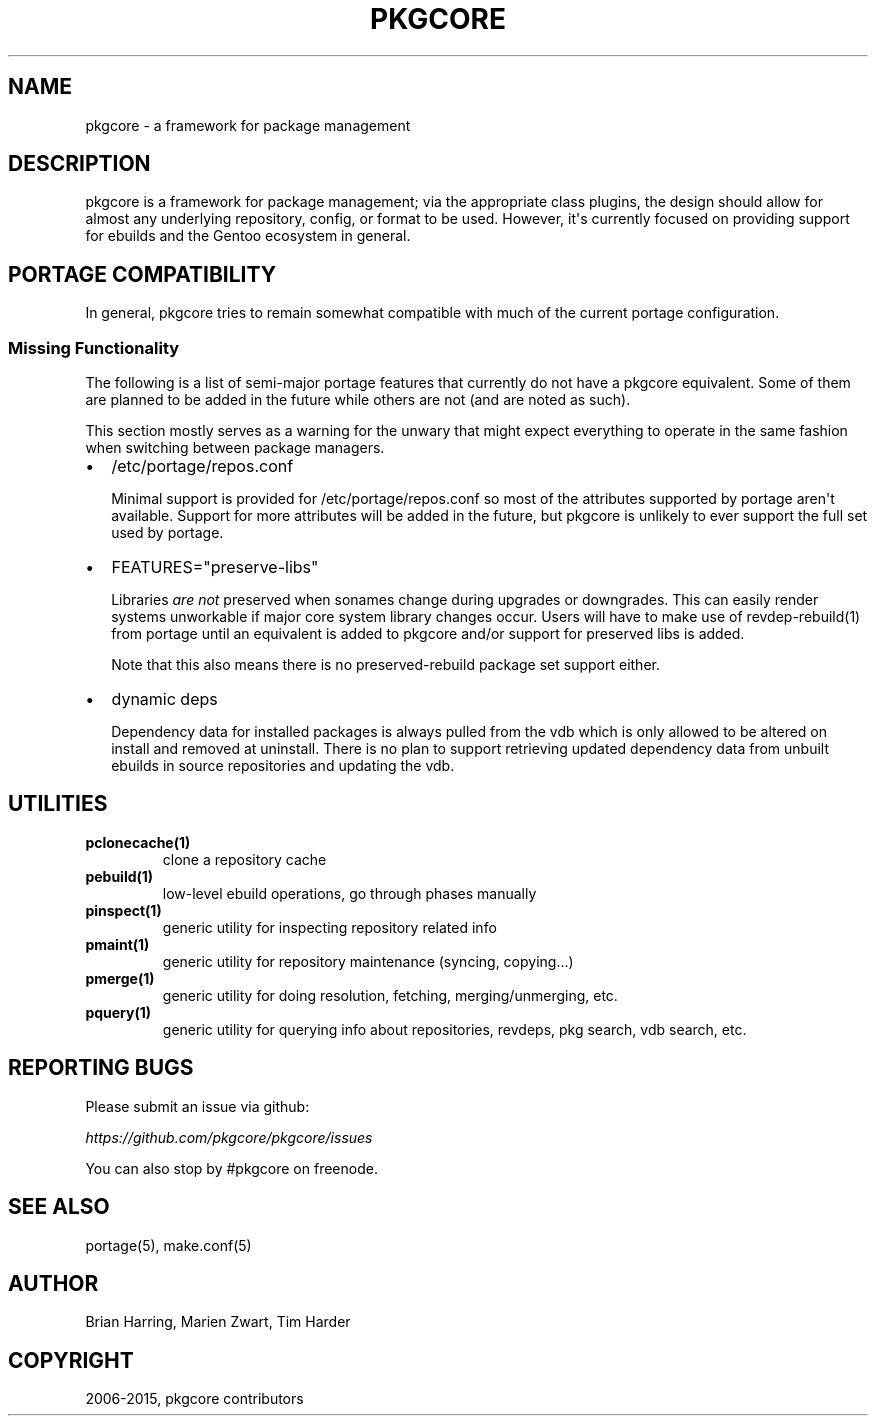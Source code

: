 .\" Man page generated from reStructuredText.
.
.TH "PKGCORE" "5" "April 01, 2015" "0.9" "pkgcore"
.SH NAME
pkgcore \- a framework for package management
.
.nr rst2man-indent-level 0
.
.de1 rstReportMargin
\\$1 \\n[an-margin]
level \\n[rst2man-indent-level]
level margin: \\n[rst2man-indent\\n[rst2man-indent-level]]
-
\\n[rst2man-indent0]
\\n[rst2man-indent1]
\\n[rst2man-indent2]
..
.de1 INDENT
.\" .rstReportMargin pre:
. RS \\$1
. nr rst2man-indent\\n[rst2man-indent-level] \\n[an-margin]
. nr rst2man-indent-level +1
.\" .rstReportMargin post:
..
.de UNINDENT
. RE
.\" indent \\n[an-margin]
.\" old: \\n[rst2man-indent\\n[rst2man-indent-level]]
.nr rst2man-indent-level -1
.\" new: \\n[rst2man-indent\\n[rst2man-indent-level]]
.in \\n[rst2man-indent\\n[rst2man-indent-level]]u
..
.SH DESCRIPTION
.sp
pkgcore is a framework for package management; via the appropriate class
plugins, the design should allow for almost any underlying repository, config,
or format to be used. However, it\(aqs currently focused on providing support for
ebuilds and the Gentoo ecosystem in general.
.SH PORTAGE COMPATIBILITY
.sp
In general, pkgcore tries to remain somewhat compatible with much of the
current portage configuration.
.SS Missing Functionality
.sp
The following is a list of semi\-major portage features that currently do not
have a pkgcore equivalent. Some of them are planned to be added in the future
while others are not (and are noted as such).
.sp
This section mostly serves as a warning for the unwary that might expect
everything to operate in the same fashion when switching between package
managers.
.INDENT 0.0
.IP \(bu 2
/etc/portage/repos.conf
.sp
Minimal support is provided for /etc/portage/repos.conf so most of the
attributes supported by portage aren\(aqt available. Support for more attributes
will be added in the future, but pkgcore is unlikely to ever support the full
set used by portage.
.IP \(bu 2
FEATURES="preserve\-libs"
.sp
Libraries \fIare not\fP preserved when sonames change during upgrades or
downgrades. This can easily render systems unworkable if major core system
library changes occur. Users will have to make use of revdep\-rebuild(1) from
portage until an equivalent is added to pkgcore and/or support for preserved
libs is added.
.sp
Note that this also means there is no preserved\-rebuild package set support
either.
.IP \(bu 2
dynamic deps
.sp
Dependency data for installed packages is always pulled from the vdb which is
only allowed to be altered on install and removed at uninstall. There is no
plan to support retrieving updated dependency data from unbuilt ebuilds in
source repositories and updating the vdb.
.UNINDENT
.SH UTILITIES
.INDENT 0.0
.TP
.B \fBpclonecache(1)\fP
clone a repository cache
.TP
.B \fBpebuild(1)\fP
low\-level ebuild operations, go through phases manually
.TP
.B \fBpinspect(1)\fP
generic utility for inspecting repository related info
.TP
.B \fBpmaint(1)\fP
generic utility for repository maintenance (syncing, copying...)
.TP
.B \fBpmerge(1)\fP
generic utility for doing resolution, fetching, merging/unmerging, etc.
.TP
.B \fBpquery(1)\fP
generic utility for querying info about repositories, revdeps, pkg search,
vdb search, etc.
.UNINDENT
.SH REPORTING BUGS
.sp
Please submit an issue via github:
.sp
\fI\%https://github.com/pkgcore/pkgcore/issues\fP
.sp
You can also stop by #pkgcore on freenode.
.SH SEE ALSO
.sp
portage(5), make.conf(5)
.SH AUTHOR
Brian Harring, Marien Zwart, Tim Harder
.SH COPYRIGHT
2006-2015, pkgcore contributors
.\" Generated by docutils manpage writer.
.
